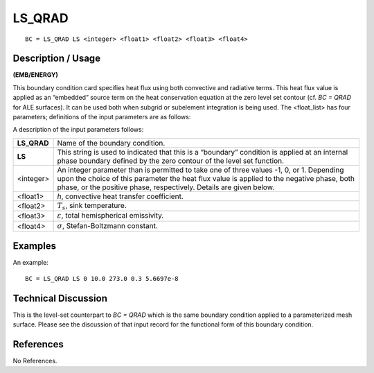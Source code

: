 ***********
**LS_QRAD**
***********

::

	BC = LS_QRAD LS <integer> <float1> <float2> <float3> <float4>

-----------------------
**Description / Usage**
-----------------------

**(EMB/ENERGY)**

This boundary condition card specifies heat flux using both convective and radiative
terms. This heat flux value is applied as an “embedded” source term on the heat
conservation equation at the zero level set contour (cf. *BC = QRAD* for ALE surfaces).
It can be used both when subgrid or subelement integration is being used. The
<float_list> has four parameters; definitions of the input parameters are as follows:

A description of the input parameters follows:

============ ==============================================================
**LS_QRAD**  Name of the boundary condition.
**LS**       This string is used to indicated that this is a “boundary”
             condition is applied at an internal phase boundary defined
             by the zero contour of the level set function.
<integer>    An integer parameter than is permitted to take one of three
             values -1, 0, or 1. Depending upon the choice of this
             parameter the heat flux value is applied to the negative
             phase, both phase, or the positive phase, respectively.
             Details are given below.
<float1>     *h*, convective heat transfer coefficient.
<float2>     :math:`T_s`, sink temperature.
<float3>     :math:`\varepsilon`, total hemispherical emissivity.
<float4>     :math:`\sigma`, Stefan-Boltzmann constant.
============ ==============================================================

------------
**Examples**
------------

An example:
::

   BC = LS_QRAD LS 0 10.0 273.0 0.3 5.6697e-8

-------------------------
**Technical Discussion**
-------------------------

This is the level-set counterpart to *BC = QRAD* which is the same boundary condition
applied to a parameterized mesh surface. Please see the discussion of that input record
for the functional form of this boundary condition.



--------------
**References**
--------------

No References. 
